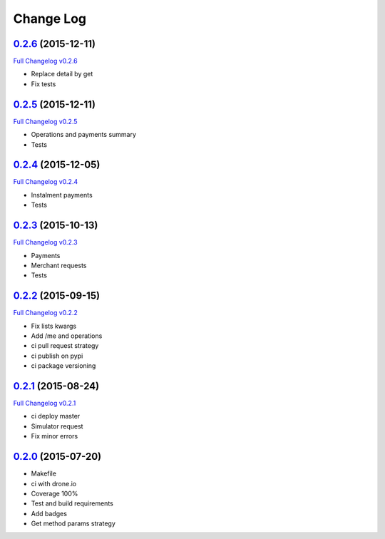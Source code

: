 Change Log
==========

`0.2.6`_ (2015-12-11)
---------------------

`Full Changelog v0.2.6`_

* Replace detail by get
* Fix tests

`0.2.5`_ (2015-12-11)
---------------------

`Full Changelog v0.2.5`_

* Operations and payments summary
* Tests

`0.2.4`_ (2015-12-05)
---------------------

`Full Changelog v0.2.4`_

* Instalment payments
* Tests

`0.2.3`_ (2015-10-13)
---------------------

`Full Changelog v0.2.3`_

* Payments
* Merchant requests
* Tests

`0.2.2`_ (2015-09-15)
---------------------

`Full Changelog v0.2.2`_

* Fix lists kwargs
* Add /me and operations
* ci pull request strategy
* ci publish on pypi
* ci package versioning

`0.2.1`_ (2015-08-24)
---------------------

`Full Changelog v0.2.1`_

* ci deploy master
* Simulator request
* Fix minor errors

`0.2.0`_ (2015-07-20)
---------------------

* Makefile
* ci with drone.io
* Coverage 100%
* Test and build requirements
* Add badges
* Get method params strategy

.. _0.2.0: https://github.com/aplazame/aplazame-sdk/tree/v0.2.0
.. _0.2.1: https://github.com/aplazame/aplazame-sdk/tree/v0.2.1
.. _0.2.2: https://github.com/aplazame/aplazame-sdk/tree/v0.2.2
.. _0.2.3: https://github.com/aplazame/aplazame-sdk/tree/v0.2.3
.. _0.2.4: https://github.com/aplazame/aplazame-sdk/tree/v0.2.4
.. _0.2.5: https://github.com/aplazame/aplazame-sdk/tree/v0.2.5
.. _0.2.6: https://github.com/aplazame/aplazame-sdk/tree/v0.2.6
.. _Full Changelog v0.2.1: https://github.com/aplazame/aplazame-sdk/compare/v0.2.0...v0.2.1
.. _Full Changelog v0.2.2: https://github.com/aplazame/aplazame-sdk/compare/v0.2.1...v0.2.2
.. _Full Changelog v0.2.3: https://github.com/aplazame/aplazame-sdk/compare/v0.2.2...v0.2.3
.. _Full Changelog v0.2.4: https://github.com/aplazame/aplazame-sdk/compare/v0.2.3...v0.2.4
.. _Full Changelog v0.2.5: https://github.com/aplazame/aplazame-sdk/compare/v0.2.4...v0.2.5
.. _Full Changelog v0.2.6: https://github.com/aplazame/aplazame-sdk/compare/v0.2.5...v0.2.6
